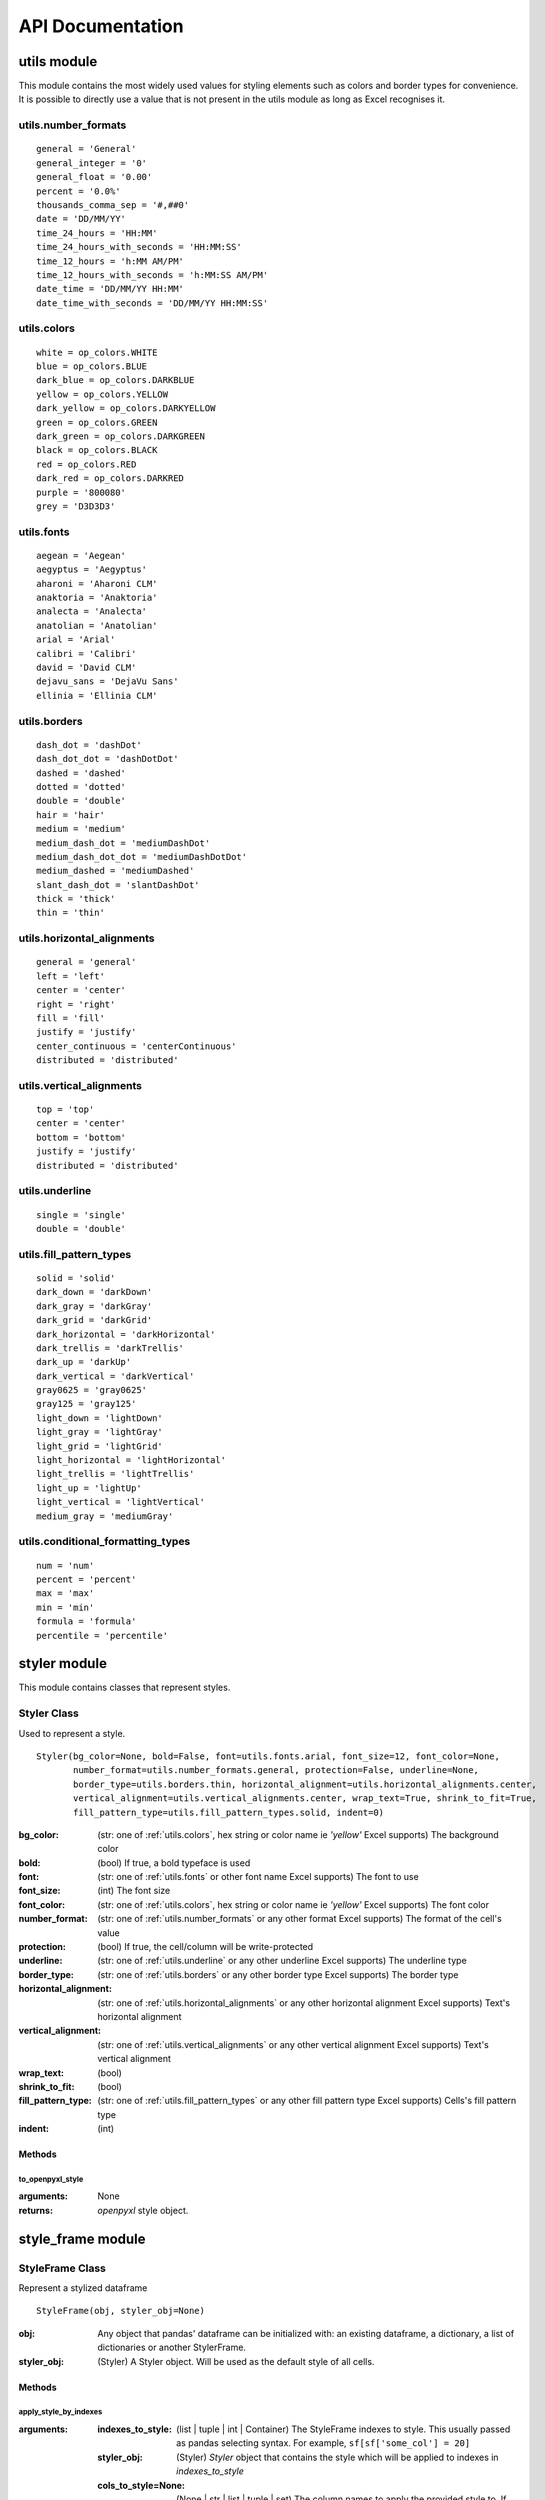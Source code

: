 API Documentation
=================

utils module
------------

This module contains the most widely used values for styling elements such as colors and border types for convenience.
It is possible to directly use a value that is not present in the utils module as long as Excel recognises it.

.. _utils.number_formats:

utils.number_formats
^^^^^^^^^^^^^^^^^^^^
::

   general = 'General'
   general_integer = '0'
   general_float = '0.00'
   percent = '0.0%'
   thousands_comma_sep = '#,##0'
   date = 'DD/MM/YY'
   time_24_hours = 'HH:MM'
   time_24_hours_with_seconds = 'HH:MM:SS'
   time_12_hours = 'h:MM AM/PM'
   time_12_hours_with_seconds = 'h:MM:SS AM/PM'
   date_time = 'DD/MM/YY HH:MM'
   date_time_with_seconds = 'DD/MM/YY HH:MM:SS'


.. _utils.colors:

utils.colors
^^^^^^^^^^^^
::

   white = op_colors.WHITE
   blue = op_colors.BLUE
   dark_blue = op_colors.DARKBLUE
   yellow = op_colors.YELLOW
   dark_yellow = op_colors.DARKYELLOW
   green = op_colors.GREEN
   dark_green = op_colors.DARKGREEN
   black = op_colors.BLACK
   red = op_colors.RED
   dark_red = op_colors.DARKRED
   purple = '800080'
   grey = 'D3D3D3'


.. _utils.fonts:

utils.fonts
^^^^^^^^^^^
::

   aegean = 'Aegean'
   aegyptus = 'Aegyptus'
   aharoni = 'Aharoni CLM'
   anaktoria = 'Anaktoria'
   analecta = 'Analecta'
   anatolian = 'Anatolian'
   arial = 'Arial'
   calibri = 'Calibri'
   david = 'David CLM'
   dejavu_sans = 'DejaVu Sans'
   ellinia = 'Ellinia CLM'


.. _utils.borders:

utils.borders
^^^^^^^^^^^^^
::

   dash_dot = 'dashDot'
   dash_dot_dot = 'dashDotDot'
   dashed = 'dashed'
   dotted = 'dotted'
   double = 'double'
   hair = 'hair'
   medium = 'medium'
   medium_dash_dot = 'mediumDashDot'
   medium_dash_dot_dot = 'mediumDashDotDot'
   medium_dashed = 'mediumDashed'
   slant_dash_dot = 'slantDashDot'
   thick = 'thick'
   thin = 'thin'


.. _utils.horizontal_alignments:

utils.horizontal_alignments
^^^^^^^^^^^^^^^^^^^^^^^^^^^
::

    general = 'general'
    left = 'left'
    center = 'center'
    right = 'right'
    fill = 'fill'
    justify = 'justify'
    center_continuous = 'centerContinuous'
    distributed = 'distributed'


.. _utils.vertical_alignments:

utils.vertical_alignments
^^^^^^^^^^^^^^^^^^^^^^^^^
::

    top = 'top'
    center = 'center'
    bottom = 'bottom'
    justify = 'justify'
    distributed = 'distributed'


.. _utils.underline:

utils.underline
^^^^^^^^^^^^^^^
::

   single = 'single'
   double = 'double'


.. _utils.fill_pattern_types:

utils.fill_pattern_types
^^^^^^^^^^^^^^^^^^^^^^^^
::

  solid = 'solid'
  dark_down = 'darkDown'
  dark_gray = 'darkGray'
  dark_grid = 'darkGrid'
  dark_horizontal = 'darkHorizontal'
  dark_trellis = 'darkTrellis'
  dark_up = 'darkUp'
  dark_vertical = 'darkVertical'
  gray0625 = 'gray0625'
  gray125 = 'gray125'
  light_down = 'lightDown'
  light_gray = 'lightGray'
  light_grid = 'lightGrid'
  light_horizontal = 'lightHorizontal'
  light_trellis = 'lightTrellis'
  light_up = 'lightUp'
  light_vertical = 'lightVertical'
  medium_gray = 'mediumGray'


.. _utils.conditional_formatting_types:

utils.conditional_formatting_types
^^^^^^^^^^^^^^^^^^^^^^^^^^^^^^^^^^^^^
::

    num = 'num'
    percent = 'percent'
    max = 'max'
    min = 'min'
    formula = 'formula'
    percentile = 'percentile'


styler module
-------------

This module contains classes that represent styles.

.. _styler-class:

Styler Class
^^^^^^^^^^^^

Used to represent a style.

::

   Styler(bg_color=None, bold=False, font=utils.fonts.arial, font_size=12, font_color=None,
          number_format=utils.number_formats.general, protection=False, underline=None,
          border_type=utils.borders.thin, horizontal_alignment=utils.horizontal_alignments.center,
          vertical_alignment=utils.vertical_alignments.center, wrap_text=True, shrink_to_fit=True,
          fill_pattern_type=utils.fill_pattern_types.solid, indent=0)

:bg_color: (str: one of :ref:`utils.colors`, hex string or color name ie `'yellow'` Excel supports) The background color
:bold: (bool) If true, a bold typeface is used
:font: (str: one of :ref:`utils.fonts` or other font name Excel supports) The font to use
:font_size: (int) The font size
:font_color: (str: one of :ref:`utils.colors`, hex string or color name ie `'yellow'` Excel supports) The font color
:number_format: (str: one of :ref:`utils.number_formats` or any other format Excel supports) The format of the cell's value
:protection: (bool) If true, the cell/column will be write-protected
:underline: (str: one of :ref:`utils.underline` or any other underline Excel supports) The underline type
:border_type: (str: one of :ref:`utils.borders` or any other border type Excel supports) The border type
:horizontal_alignment: (str: one of :ref:`utils.horizontal_alignments` or any other horizontal alignment Excel supports) Text's horizontal alignment
:vertical_alignment: (str: one of :ref:`utils.vertical_alignments` or any other vertical alignment Excel supports) Text's vertical alignment
:wrap_text: (bool)
:shrink_to_fit: (bool)
:fill_pattern_type: (str: one of :ref:`utils.fill_pattern_types` or any other fill pattern type Excel supports) Cells's fill pattern type
:indent: (int)

Methods
*******

to_openpyxl_style
"""""""""""""""""

:arguments: None
:returns: `openpyxl` style object.

style_frame module
------------------

StyleFrame Class
^^^^^^^^^^^^^^^^

Represent a stylized dataframe

::

   StyleFrame(obj, styler_obj=None)

:obj: Any object that pandas' dataframe can be initialized with: an existing dataframe, a dictionary,
      a list of dictionaries or another StylerFrame.
:styler_obj: (Styler) A Styler object. Will be used as the default style of all cells.

Methods
*******

apply_style_by_indexes
""""""""""""""""""""""

:arguments:
   :indexes_to_style: (list | tuple | int | Container) The StyleFrame indexes to style. This usually passed as pandas selecting syntax.
                      For example, ``sf[sf['some_col'] = 20]``
   :styler_obj: (Styler) `Styler` object that contains the style which will be applied to indexes in `indexes_to_style`
   :cols_to_style=None: (None | str | list | tuple | set) The column names to apply the provided style to. If ``None`` all columns will be styled.
   :height=None: (None | int | float) If provided, height for rows whose indexes are in indexes_to_style.
   :complement_style=None: (None | Styler) `Styler` object that contains the style which will be applied to indexes not in `indexes_to_style`
   :complement_height=None: (None | int | float)  Height for rows whose indexes are not in indexes_to_style. If not provided then
            `height` will be used (if provided).
:returns: self

apply_column_style
""""""""""""""""""

:arguments:
   :cols_to_style: (str | list | tuple | set) The column names to style.
   :styler_obj: (Styler) A `Styler` object.
   :style_header=False: (bool) If True, the column(s) header will also be styled.
   :use_default_formats=True: (bool) If True, the default formats for date and times will be used.
   :width=None: (None | int | float) If provided, the new width for the specified columns.
:returns: self

apply_headers_style
"""""""""""""""""""

:arguments:
   :styler_obj: (Styler) A `Styler` object.
:returns: self

style_alternate_rows
""""""""""""""""""""

:arguments:
   :styles: (list | tuple | set) List or tuple of `Styler` objects to be applied to rows in an alternating manner
:returns: self

rename
""""""

:arguments:
   :columns=None: (dict) A dictionary from old columns names to new columns names.
   :inplace=False: (bool) If False, a new StyleFrame object will be returned. If True, renames the columns inplace.
:returns: self if inplace is `True`, new StyleFrame object is `False`

set_column_width
""""""""""""""""

:arguments:
    :columns: (str | list| tuple) Column name(s).
    :width: (int | float) The new width for the specified columns.
:returns: self

set_column_width_dict
"""""""""""""""""""""

:arguments:
   :col_width_dict: (dict) A dictionary from column names to width.
:returns: self

set_row_height
""""""""""""""

:arguments:
   :rows: (int | list | tuple | set) Row(s) index.
   :height: (int | float) The new height for the specified indexes.
:returns: self

set_row_height_dict
"""""""""""""""""""

:arguments:
    :row_height_dict: (dict) A dictionary from row indexes to height.
:returns: self

add_color_scale_conditional_formatting
""""""""""""""""""""""""""""""""""""""

:arguments:

    :start_type: (str: one of :ref:`utils.conditional_formatting_types` or any other type Excel supports) The type for the minimum bound
    :start_value: The threshold for the minimum bound
    :start_color: (str: one of :ref:`utils.colors`, hex string or color name ie `'yellow'` Excel supports) The color for the minimum bound
    :end_type: (str: one of :ref:`utils.conditional_formatting_types` or any other type Excel supports) The type for the maximum bound
    :end_value: The threshold for the maximum bound
    :end_color: (str: one of :ref:`utils.colors`, hex string or color name ie `'yellow'` Excel supports) The color for the maximum bound
    :mid_type=None: (None | str: one of :ref:`utils.conditional_formatting_types` or any other type Excel supports) The type for the middle bound
    :mid_value=None: The threshold for the middle bound
    :mid_color=None: (None | str: one of :ref:`utils.colors`, hex string or color name ie `'yellow'` Excel supports) The color for the middle bound
    :columns_range=None: (None | list | tuple) A two-elements list or tuple of columns to which the conditional formatting will be added
            to.
            If not provided at all the conditional formatting will be added to all columns.
            If a single element is provided then the conditional formatting will be added to the provided column.
            If two elements are provided then the conditional formatting will start in the first column and end in the second.
            The provided columns can be a column name, letter or index.
:returns: self

read_excel
""""""""""

A classmethod used to create a StyleFrame object from an existing Excel.

.. note:: ``read_excel`` also accepts all arguments that ``pandas.read_excel`` accepts as kwargs.

:arguments:
   :path: (str) The path to the Excel file to read.
   :sheetname: (str) The sheet name to read from.
   :read_style=False: (bool) If `True` the sheet's style will be loaded to the returned StyleFrame object.
   :use_openpyxl_styles=True: (bool) If `True` (and `read_style` is also `True`) then the styles in the returned
            StyleFrame object will be Openpyxl's style objects. If `False`, the styles will be :ref:`styler-class` objects.
            Defaults to `True` for backward compatibility.

   .. note:: Using ``use_openpyxl_styles=False`` is useful if you are going to filter columns or rows by style, for example:

             ::

                sf = sf[[col for col in sf.columns if col.style.font == utils.fonts.arial]]

   :read_comments=False: (bool) If `True` (and `read_style` is also `True`) cells' comments will be loaded to the returned StyleFrame object. Note
            that reading comments without reading styles is currently not supported.

:returns: StyleFrame object

to_excel
""""""""

.. note:: ``to_excel`` also accepts all arguments that ``pandas.DataFrame.to_excel`` accepts as kwargs.

:arguments:
   :excel_writer='output.xlsx': (str | pandas.ExcelWriter) File path or existing ExcelWriter
   :sheet_name='Sheet1': (str) Name of sheet the StyleFrame will be exported to
   :allow_protection=False: (bool) Allow to protect the cells that specified as protected. If used ``protection=True``
                             in a Styler object this must be set to `True`.
   :right_to_left=False: (bool) Makes the sheet right-to-left.
   :columns_to_hide=None: (None | str | list | tuple | set) Columns names to hide.
   :row_to_add_filters=None: (None | int) Add filters to the given row index, starts from 0 (which will add filters to header row).
   :columns_and_rows_to_freeze=None: (None | str) Column and row string to freeze.
                                     For example "C3" will freeze columns: A, B and rows: 1, 2.
   :best_fit=None: (None | str | list | tuple | set) single column, list, set or tuple of columns names to attempt to best fit the width
                                for.

   .. note:: ``best_fit`` will attempt to calculate the correct column-width based on the longest value in each provided
              column. However this isn't guaranteed to work for all fonts (works best with monospaced fonts). The formula
              used to calculate a column's width is equivalent to

              ::

                (len(longest_value_in_column) + A_FACTOR) * P_FACTOR

              The default values for ``A_FACTOR`` and ``P_FACTOR`` are 13 and 1.3 respectively, and can be modified before
              calling ``StyleFrame.to_excel`` by directly modifying ``StyleFrame.A_FACTOR`` and ``StyleFrame.P_FACTOR``

:returns: self
